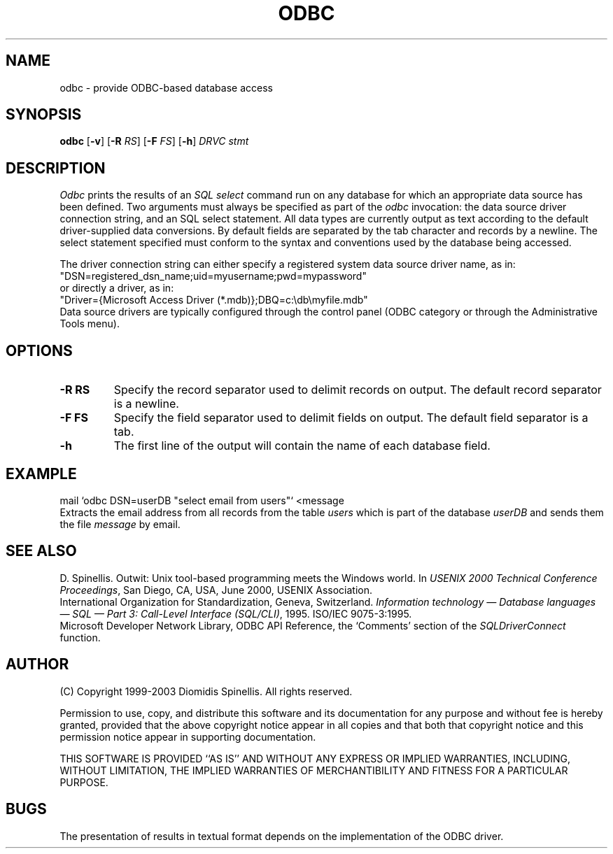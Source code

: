 .TH ODBC 1 "2 December 2003"
.\" (C) Copyright 1999, 2003 Diomidis Spinellis.  All rights reserved.
.\" 
.\" Permission to use, copy, and distribute this software and its
.\" documentation for any purpose and without fee for noncommercial use
.\" is hereby granted, provided that the above copyright notice appear in
.\" all copies and that both that copyright notice and this permission notice
.\" appear in supporting documentation.
.\" 
.\" THIS SOFTWARE IS PROVIDED ``AS IS'' AND WITHOUT ANY EXPRESS OR IMPLIED
.\" WARRANTIES, INCLUDING, WITHOUT LIMITATION, THE IMPLIED WARRANTIES OF
.\" MERCHANTIBILITY AND FITNESS FOR A PARTICULAR PURPOSE.
.\"
.\" $Id: odbc.1,v 1.3 2006-03-21 07:09:57 dds Exp $
.\"
.SH NAME
odbc \- provide ODBC-based database access
.SH SYNOPSIS
\fBodbc\fP 
[\fB\-v\fP]
[\fB\-R\fP \fIRS\fP]
[\fB\-F\fP \fIFS\fP]
[\fB\-h\fP]
\fIDRVC stmt\fP
.SH DESCRIPTION
\fIOdbc\fP 
prints the results of an \fISQL select\fP command
run on any database for which an appropriate data source has been defined.
Two arguments must always be specified as part of the \fIodbc\fP invocation:
the data source driver connection string, and an SQL select statement.
All data types are currently output as text according to the default
driver-supplied data conversions.
By default fields are separated by  the tab character and records by a
newline.
The select statement specified must conform to the syntax and conventions used
by the database being accessed.
.LP
The driver connection string can either specify a registered system data source
driver name, as in:
.br
        "DSN=registered_dsn_name;uid=myusername;pwd=mypassword"
.br
or directly a driver, as in:
.br
        "Driver={Microsoft Access Driver (*.mdb)};DBQ=c:\\db\\myfile.mdb"
.br
Data source drivers are typically configured through the
control panel (ODBC category or through the Administrative Tools menu).

.SH OPTIONS
.IP "\fB\-R\fP \fBRS\fP"
Specify the record separator used to delimit records on output.
The default record separator is a newline.
.IP "\fB\-F\fP \fBFS\fP"
Specify the field separator used to delimit fields on output.
The default field separator is a tab.
.IP "\fB\-h\fP"
The first line of the output will contain the name of each database field.

.SH EXAMPLE
mail `odbc DSN=userDB "select email from users"` <message
.br
Extracts the email address from all records from the table \fIusers\fP
which is part of the database \fIuserDB\fP and sends them the file
\fImessage\fP by email.
.SH "SEE ALSO"
D. Spinellis.  Outwit: Unix tool-based programming meets the Windows world.
In \fIUSENIX 2000 Technical Conference Proceedings\fP, San Diego, CA, USA,
June 2000, USENIX Association.
.br
International Organization for Standardization, Geneva, Switzerland.
\fIInformation technology \(em Database languages \(em SQL \(em Part 3:
Call-Level Interface (SQL/CLI)\fP, 1995.
ISO/IEC 9075-3:1995.
.br
Microsoft Developer Network Library,
ODBC API Reference,
the `Comments' section of the \fISQLDriverConnect\fP function.
.SH AUTHOR
(C) Copyright 1999-2003 Diomidis Spinellis.  All rights reserved.
.LP
Permission to use, copy, and distribute this software and its
documentation for any purpose and without fee is hereby granted,
provided that the above copyright notice appear in all copies and that
both that copyright notice and this permission notice appear in
supporting documentation.
.LP
THIS SOFTWARE IS PROVIDED ``AS IS'' AND WITHOUT ANY EXPRESS OR IMPLIED
WARRANTIES, INCLUDING, WITHOUT LIMITATION, THE IMPLIED WARRANTIES OF
MERCHANTIBILITY AND FITNESS FOR A PARTICULAR PURPOSE.
.SH BUGS
The presentation of results in textual format depends on the implementation of
the ODBC driver.
